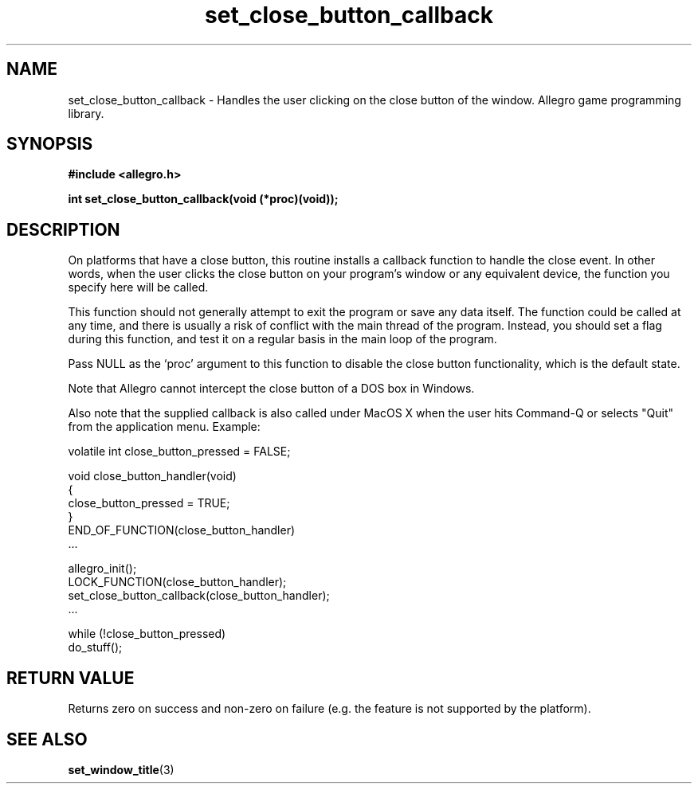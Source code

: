 .\" Generated by the Allegro makedoc utility
.TH set_close_button_callback 3 "version 4.4.3" "Allegro" "Allegro manual"
.SH NAME
set_close_button_callback \- Handles the user clicking on the close button of the window. Allegro game programming library.\&
.SH SYNOPSIS
.B #include <allegro.h>

.sp
.B int set_close_button_callback(void (*proc)(void));
.SH DESCRIPTION
On platforms that have a close button, this routine installs a callback 
function to handle the close event. In other words, when the user clicks 
the close button on your program's window or any equivalent device, the
function you specify here will be called.

This function should not generally attempt to exit the program or save 
any data itself. The function could be called at any time, and there is 
usually a risk of conflict with the main thread of the program. Instead, 
you should set a flag during this function, and test it on a regular 
basis in the main loop of the program.

Pass NULL as the `proc' argument to this function to disable the close
button functionality, which is the default state.

Note that Allegro cannot intercept the close button of a DOS box in 
Windows.

Also note that the supplied callback is also called under MacOS X when
the user hits Command-Q or selects "Quit" from the application menu.
Example:

.nf
   volatile int close_button_pressed = FALSE;
   
   void close_button_handler(void)
   {
      close_button_pressed = TRUE;
   }
   END_OF_FUNCTION(close_button_handler)
   ...
   
   allegro_init();
   LOCK_FUNCTION(close_button_handler);
   set_close_button_callback(close_button_handler);
   ...
      
   while (!close_button_pressed)
      do_stuff();
.fi
.SH "RETURN VALUE"
Returns zero on success and non-zero on failure (e.g. the feature is not
supported by the platform).

.SH SEE ALSO
.BR set_window_title (3)
